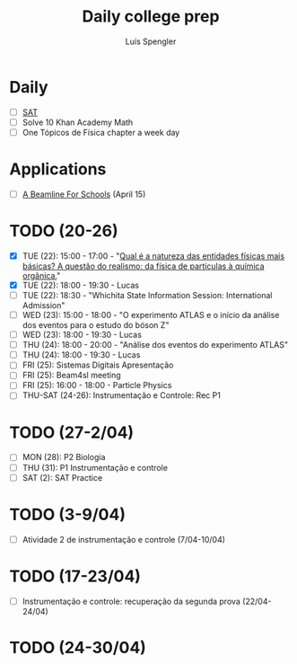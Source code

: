 #+REVEAL_ROOT: https://cdn.jsdelivr.net/npm/reveal.js
#+REVEAL_REVEAL_JS_VERSION: 4
#+REVEAL_TRANS: linear
#+REVEAL_THEME: moon
#+OPTIONS: timestamp:nil toc:nil num:nil
#+Title: Daily college prep
#+Author: Luís Spengler

* Daily
+ [ ] [[https://www.khanacademy.org/mission/sat/][SAT]]
+ [ ] Solve 10 Khan Academy Math
+ [ ] One Tópicos de Física chapter a week day

* Applications
- [ ] [[https://beamlineforschools.cern/][A Beamline For Schools]] (April 15)

* TODO (20-26)
+ [X] TUE (22): 15:00 - 17:00 - "[[https://cern.zoom.us/j/6575273504?pwd=dHNUTTk4aWkwWmJzQ2djNThQY29rdz09][Qual é a natureza das entidades físicas mais básicas? A questão do realismo: da física de partículas à química orgânica.]]"
+ [X] TUE (22): 18:00 - 19:30 - Lucas
+ [ ] TUE (22): 18:30 - "Whichita State Information Session: International Admission"
+ [ ] WED (23): 15:00 - 18:00 - "O experimento ATLAS e o início da análise dos eventos para o estudo do bóson Z"
+ [ ] WED (23): 18:00 - 19:30 - Lucas
+ [ ] THU (24): 18:00 - 20:00 - "Análise dos eventos do experimento ATLAS"
+ [ ] THU (24): 18:00 - 19:30 - Lucas
+ [ ] FRI (25): Sistemas Digitais Apresentação
+ [ ] FRI (25): Beam4sl meeting
+ [ ] FRI (25): 16:00 - 18:00 - Particle Physics
+ [ ] THU-SAT (24-26): Instrumentação e Controle: Rec P1

* TODO (27-2/04)
+ [ ] MON (28): P2 Biologia
+ [ ] THU (31): P1 Instrumentação e controle
+ [ ] SAT (2): SAT Practice

* TODO (3-9/04)
+ [ ] Atividade 2 de instrumentação e controle (7/04-10/04)

* TODO (17-23/04)
+ [ ] Instrumentação e controle: recuperação da segunda prova (22/04-24/04)
* TODO (24-30/04)
